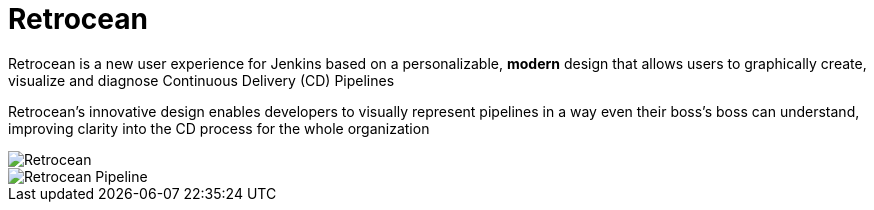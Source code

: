 = Retrocean

Retrocean is a new user experience for Jenkins based on a personalizable,
**modern** design that allows users to graphically create, visualize and diagnose
Continuous Delivery (CD) Pipelines

Retrocean's innovative design enables developers to visually represent
pipelines in a way even their boss’s boss can understand, improving clarity
into the CD process for the whole organization


image::https://raw.githubusercontent.com/rtyler/retrocean/master/screenshot.png[Retrocean]
image::https://raw.githubusercontent.com/rtyler/retrocean/master/pipeline.png[Retrocean Pipeline]
